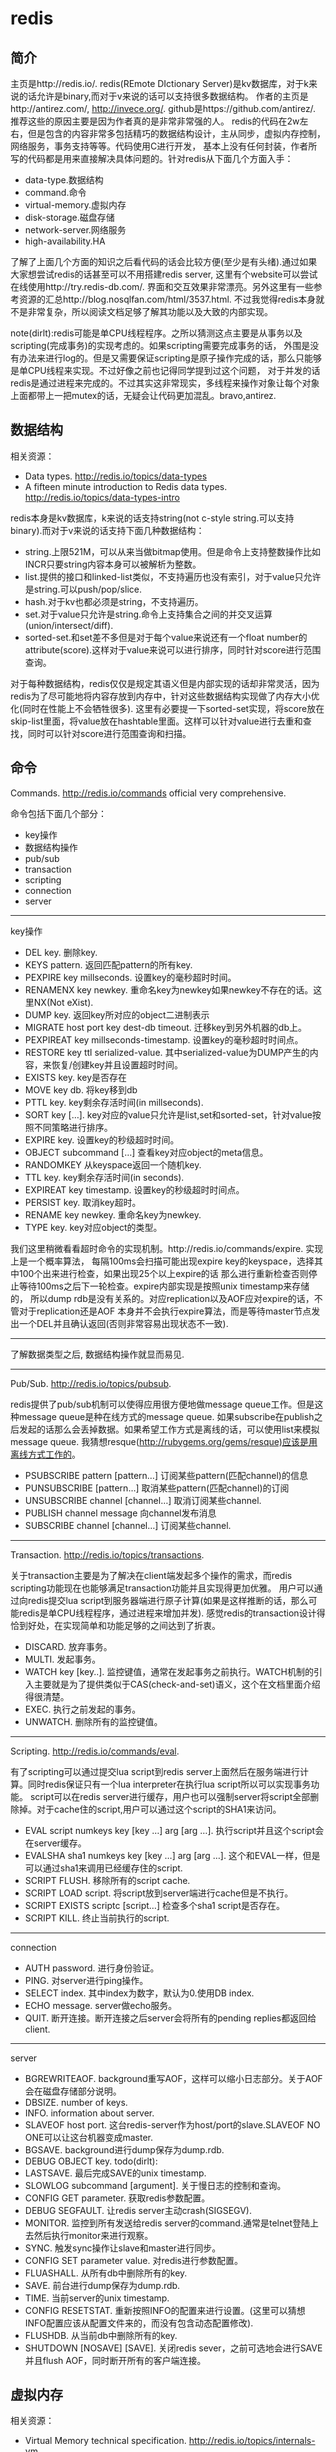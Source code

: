 * redis
#+OPTIONS: H:4

** 简介
主页是http://redis.io/. redis(REmote DIctionary Server)是kv数据库，对于k来说的话允许是binary,而对于v来说的话可以支持很多数据结构。
作者的主页是http://antirez.com/, http://invece.org/. github是https://github.com/antirez/. 推荐这些的原因主要是因为作者真的是非常非常强的人。
redis的代码在2w左右，但是包含的内容非常多包括精巧的数据结构设计，主从同步，虚拟内存控制，网络服务，事务支持等等。代码使用C进行开发，
基本上没有任何封装，作者所写的代码都是用来直接解决具体问题的。针对redis从下面几个方面入手：
   - data-type.数据结构
   - command.命令
   - virtual-memory.虚拟内存
   - disk-storage.磁盘存储
   - network-server.网络服务
   - high-availability.HA
了解了上面几个方面的知识之后看代码的话会比较方便(至少是有头绪).通过如果大家想尝试redis的话甚至可以不用搭建redis server,
这里有个website可以尝试在线使用http://try.redis-db.com/. 界面和交互效果非常漂亮。另外这里有一些参考资源的汇总http://blog.nosqlfan.com/html/3537.html.
不过我觉得redis本身就不是非常复杂，所以阅读文档足够了解其功能以及大致的内部实现。

note(dirlt):redis可能是单CPU线程程序。之所以猜测这点主要是从事务以及scripting(完成事务)的实现考虑的。如果scripting需要完成事务的话，
外围是没有办法来进行log的。但是又需要保证scripting是原子操作完成的话，那么只能够是单CPU线程来实现。不过好像之前也记得同学提到过这个问题，
对于并发的话redis是通过进程来完成的。不过其实这非常现实，多线程来操作对象让每个对象上面都带上一把mutex的话，无疑会让代码更加混乱。bravo,antirez.

** 数据结构
相关资源：
   - Data types. http://redis.io/topics/data-types
   - A fifteen minute introduction to Redis data types. http://redis.io/topics/data-types-intro

redis本身是kv数据库，k来说的话支持string(not c-style string.可以支持binary).而对于v来说的话支持下面几种数据结构：
   - string.上限521M，可以从来当做bitmap使用。但是命令上支持整数操作比如INCR只要string内容本身可以被解析为整数。
   - list.提供的接口和linked-list类似，不支持遍历也没有索引，对于value只允许是string.可以push/pop/slice.
   - hash.对于kv也都必须是string，不支持遍历。
   - set.对于value只允许是string.命令上支持集合之间的并交叉运算(union/intersect/diff).
   - sorted-set.和set差不多但是对于每个value来说还有一个float number的attribute(score).这样对于value来说可以进行排序，同时针对score进行范围查询。
对于每种数据结构，redis仅仅是规定其语义但是内部实现的话却非常灵活，因为redis为了尽可能地将内容存放到内存中，针对这些数据结构实现做了内存大小优化(同时在性能上不会牺牲很多).
这里有必要提一下sorted-set实现，将score放在skip-list里面，将value放在hashtable里面。这样可以针对value进行去重和查找，同时可以针对score进行范围查询和扫描。

** 命令
Commands. http://redis.io/commands official very comprehensive.

命令包括下面几个部分：
   - key操作
   - 数据结构操作
   - pub/sub
   - transaction
   - scripting
   - connection
   - server

-----
key操作
   - DEL key. 删除key.
   - KEYS pattern. 返回匹配pattern的所有key.
   - PEXPIRE key millseconds. 设置key的毫秒超时时间。
   - RENAMENX key newkey. 重命名key为newkey如果newkey不存在的话。这里NX(Not eXist).
   - DUMP key. 返回key所对应的object二进制表示
   - MIGRATE host port key dest-db timeout. 迁移key到另外机器的db上。
   - PEXPIREAT key millseconds-timestamp. 设置key的毫秒超时时间点。
   - RESTORE key ttl serialized-value. 其中serialized-value为DUMP产生的内容，来恢复/创建key并且设置超时时间。
   - EXISTS key. key是否存在
   - MOVE key db. 将key移到db
   - PTTL key. key剩余存活时间(in millseconds).
   - SORT key [...]. key对应的value只允许是list,set和sorted-set，针对value按照不同策略进行排序。
   - EXPIRE key. 设置key的秒级超时时间。
   - OBJECT subcommand [...] 查看key对应object的meta信息。
   - RANDOMKEY 从keyspace返回一个随机key.
   - TTL key. key剩余存活时间(in seconds).
   - EXPIREAT key timestamp. 设置key的秒级超时时间点。
   - PERSIST key. 取消key超时。
   - RENAME key newkey. 重命名key为newkey.
   - TYPE key. key对应object的类型。

我们这里稍微看看超时命令的实现机制。http://redis.io/commands/expire. 实现上是一个概率算法，
每隔100ms会扫描可能出现expire key的keyspace，选择其中100个出来进行检查，如果出现25个以上expire的话
那么进行重新检查否则停止等待100ms之后下一轮检查。expire内部实现是按照unix timestamp来存储的，
所以dump rdb是没有关系的。对应replication以及AOF应对expire的话，不管对于replication还是AOF
本身并不会执行expire算法，而是等待master节点发出一个DEL并且确认返回(否则非常容易出现状态不一致).

-----
了解数据类型之后, 数据结构操作就显而易见.

-----
Pub/Sub. http://redis.io/topics/pubsub.

redis提供了pub/sub机制可以使得应用很方便地做message queue工作。但是这种message queue是种在线方式的message queue.
如果subscribe在publish之后发起的话那么会丢掉数据。如果希望工作方式是离线的话，可以使用list来模拟message queue.
我猜想resque(http://rubygems.org/gems/resque)应该是用离线方式工作的。
   - PSUBSCRIBE pattern [pattern...] 订阅某些pattern(匹配channel)的信息
   - PUNSUBSCRIBE [pattern...] 取消某些pattern(匹配channel)的订阅
   - UNSUBSCRIBE channel [channel...] 取消订阅某些channel.
   - PUBLISH channel message 向channel发布消息
   - SUBSCRIBE channel [channel...] 订阅某些channel.

-----
Transaction. http://redis.io/topics/transactions.

关于transaction主要是为了解决在client端发起多个操作的需求，而redis scripting功能现在也能够满足transaction功能并且实现得更加优雅。
用户可以通过向redis提交lua script到服务器端进行原子计算(如果是这样推断的话，那么可能redis是单CPU线程程序，通过进程来增加并发).
感觉redis的transaction设计得恰到好处，在实现简单和功能足够的之间达到了折衷。
   - DISCARD. 放弃事务。
   - MULTI. 发起事务。
   - WATCH key [key..]. 监控键值，通常在发起事务之前执行。WATCH机制的引入主要就是为了提供类似于CAS(check-and-set)语义，这个在文档里面介绍得很清楚。
   - EXEC. 执行之前发起的事务。
   - UNWATCH. 删除所有的监控键值。

-----
Scripting. http://redis.io/commands/eval.

有了scripting可以通过提交lua script到redis server上面然后在服务端进行计算。同时redis保证只有一个lua interpreter在执行lua script所以可以实现事务功能。
script可以在redis server进行缓存，用户也可以强制server将script全部删除掉。对于cache住的script,用户可以通过这个script的SHA1来访问。
   - EVAL script numkeys key [key ...] arg [arg ...]. 执行script并且这个script会在server缓存。
   - EVALSHA sha1 numkeys key [key ...] arg [arg ...]. 这个和EVAL一样，但是可以通过sha1来调用已经缓存住的script.
   - SCRIPT FLUSH. 移除所有的script cache.
   - SCRIPT LOAD script. 将script放到server端进行cache但是不执行。
   - SCRIPT EXISTS scriptc [script...] 检查多个sha1 script是否存在。
   - SCRIPT KILL. 终止当前执行的script.

-----
connection
   - AUTH password. 进行身份验证。
   - PING. 对server进行ping操作。
   - SELECT index. 其中index为数字，默认为0.使用DB index.
   - ECHO message. server做echo服务。
   - QUIT. 断开连接。断开连接之后server会将所有的pending replies都返回给client.

-----
server
   - BGREWRITEAOF. background重写AOF，这样可以缩小日志部分。关于AOF会在磁盘存储部分说明。
   - DBSIZE. number of keys.
   - INFO. information about server.
   - SLAVEOF host port. 这台redis-server作为host/port的slave.SLAVEOF NO ONE可以让这台机器变成master.
   - BGSAVE. background进行dump保存为dump.rdb.
   - DEBUG OBJECT key. todo(dirlt):
   - LASTSAVE. 最后完成SAVE的unix timestamp.
   - SLOWLOG subcommand [argument]. 关于慢日志的控制和查询。
   - CONFIG GET parameter. 获取redis参数配置。
   - DEBUG SEGFAULT. 让redis server主动crash(SIGSEGV).
   - MONITOR. 监控到所有发送给redis server的command.通常是telnet登陆上去然后执行monitor来进行观察。
   - SYNC. 触发sync操作让slave和master进行同步。
   - CONFIG SET parameter value. 对redis进行参数配置。
   - FLUASHALL. 从所有db中删除所有的key.
   - SAVE. 前台进行dump保存为dump.rdb.
   - TIME. 当前server的unix timestamp.
   - CONFIG RESETSTAT. 重新按照INFO的配置来进行设置。(这里可以猜想INFO配置应该从配置文件来的，而没有包含动态配置修改).
   - FLUSHDB. 从当前db中删除所有的key.
   - SHUTDOWN [NOSAVE] [SAVE]. 关闭redis sever，之前可选地会进行SAVE并且flush AOF，同时断开所有的客户端连接。

** 虚拟内存
相关资源：
   - Virtual Memory technical specification. http://redis.io/topics/internals-vm
   - Memory Optimization. http://redis.io/topics/memory-optimization

关于虚拟内存，redis网站的文档讲解得是非常的详细，而且似乎为了这个功能的实现作者应该也下来不少功夫。首先redis是一个kv数据库，
但是对于底层存储的话kv都表示成为redisObject存在，但是key永远不会swap出去只会将value swap出去。swap实现方面也借鉴了OS，
按照page进行swap.redis-server允许配置page size以及swap page number.对于触发swap条件是在主线程定期会判断当前占用内存大小，
如果占用内存过多的话，那么会开始将部分redisObject swap到disk上面去直到满足条件。对于这个object会扫描整个keyspace，权重按照下面公式
#+BEGIN_SRC C++
swappability = age*log(size_in_memory)
#+END_SRC
其中age是距离上次访问的时间，size_in_memory是一种快速计算占用内存大小的估值。每个换出的对象都会计算出序列化成为.rdb格式的大小，
实现上还是非常有意思的，实际上并没有真实地进行序列化，而是将其序列化到/dev/null文件里面然后ftell看看大小多少。得到object rdb size
之后就可以计算占用的page number.redis-server找出连续page number的文件空间，然后将这个object swap到这些块上面。至于这个swap block的
管理是通过bitmap来完成的。

对于redis来说包含两种VM机制，blocking和threaded vm.其实关系非常简单，threaded vm就是通过增加io thread然后在thread里面执行blocking vm.
文档里面作者提到了当时考虑解决blocking vm的问题，包含三种方式：
   - 将redis修改成为multi-thread工作方式。
   - 将swap io部分修改成为nonblocking方式，和io thread工作方式一样只不过这个thread是kernel thread.
   - io thread但是线程是userspace thread.这也是redis采用的方式。

threaded vm还有两个需要注意的地方。1)就是redis针对操作必须首先判断这个操作所涉及的所有的keys是否都已经在memory了，如果有一个key
依然是被swap的话，那么需要首先block这个请求，将这个请求里面放到io thread里面先将所有的key全部swap出来。但是与此同时必须防止swap线程
与此同时将这些key swap出去，所以可以先做一个标记/或者是lock方式swap out线程工作。2)一旦swap in之后的话那么通过pipe方式通知CPU线程所有
的key都已经load into memory.

There are basically three main ways to turn the blocking VM into a non blocking one. - 1: One way is obvious, and in my opionion, not a good idea at all, that is, turning Redis itself into a theaded server: if every request is served by a different thread automatically other clients don't need to wait for blocked ones. Redis is fast, exports atomic operations, has no locks, and is just 10k lines of code, because it is single threaded, so this was not an option for me. - 2: Using non-blocking I/O against the swap file. After all you can think Redis already event-loop based, why don't just handle disk I/O in a non-blocking fashion? I also discarded this possiblity because of two main reasons. One is that non blocking file operations, unlike sockets, are an incompatibility nightmare. It's not just like calling select, you need to use OS-specific things. The other problem is that the I/O is just one part of the time consumed to handle VM, another big part is the CPU used in order to encode/decode data to/from the swap file. This is I picked option three, that is... - 3: Using I/O threads, that is, a pool of threads handling the swap I/O operations. This is what the Redis VM is using, so let's detail how this works.

在进行磁盘存储比如BGSAVE或者是BGREWRITEAOF的时候，child process会得到一个parent process的内存镜像。但是注意这个内存镜像里面的一些
value可能还在swap file上面，child process需要将这些value swap in.但是如果这个时候parent process的swap out线程依然在工作的话，
那么相当于出现同时操作swap file.所以在进行BGSAVE或者是BGREWRITEAOF的时候会将parent process的swap out工作停止。

** 磁盘存储
相关资源：
   - Persistence. http://redis.io/topics/persistence
   - Redis-RDB-Dump-File-Format. https://github.com/sripathikrishnan/redis-rdb-tools/wiki/Redis-RDB-Dump-File-Format
   - Redis或弃用当前VM机制，采用新的diskstore模型. http://blog.nosqlfan.com/html/1047.html
   - Redis新的存储模式diskstore. http://timyang.net/data/redis-diskstore/
   - Redis persistence demystified. http://antirez.com/post/redis-persistence-demystified.html

当前redis磁盘存储方式有两种，一种是RDB(redis db)，一种是AOF(append-only file).可以看到磁盘存储上redis并没有非常方便的查找结构，
这也和redis的初始定位有关，redis一开始定位就是内存kv数据库。

RDB相当于redis的一个checkpoint,但是存储格式是二进制。工作方式非常简单，就是当需要BGSAVE/SAVE的时候(如果是BGSAVE的话那么会fork进程出来),
然后将redis server里面所有的对象都dump成为dump.rdb文件。优势非常明显，二进制文件占用空间很少，并且只有一个文件非常容易恢复，并且磁盘
操作相对较少只有当需要SAVE时候才有(子进程dump时候父进程不会fork新的进程)，但是劣势也很明显。因为dump是整个server的数据，所以非常耗时，
那么这段时间数据如果是写内存的话如果server crash的话，那么会有数据丢失。同时fork可能也非常耗时(linux下面实现是COW方式,所以时间相对还好).

AOF则类似于redo-log的工作方式，所有对于server数据的修改都会作为log记录下来，然后有几个策略来进行刷新. 1)每次写log都会进行fsync.
2)每秒都会将收集的log进行fsync. 3)不调用fsync让OS操作。不同的策略在crash情况下面会造成不同比率数据的丢失，作者推荐使用2方法。
AOF都会写到appendonly.aof文件里面，我们可以看看一个aof的example.很显然这是一个human-readable的格式(但是我没有兴趣分析其格式).
#+BEGIN_EXAMPLE
dirlt@dirlt-virtual-machine:~/utils/redis/bin$ cat appendonly.aof
*2
$6
SELECT
$1
0
*3
$5
RPUSH
$1
c
$1
e
#+END_EXAMPLE
如果system crash的话，那么我们可以拿这个AOF进行恢复。相比RDB的方式因为使用的是文本表示所以占用空间大很多，同时恢复时间因为是redo所以相对较长。

另外需要注意的一个问题是就是如果存在删除操作或者是INCR这样的update-inplace的操作的话，AOF很快就会变大。redis提供了压缩AOF的方式(从命令上来看是需要进行手动触发).压缩原理很简单，
就是保存最后的值但是依然是以AOF格式来保存的。AOF工作原理和RDB非常类似，首先fork子进程出来，然后再child process里面去产生新的AOF文件，成功之后parent process
将这段时间的AOF全部追加到新的AOF文件里面，然后将原来的AOF文件删除进行切换。

** 网络服务
相关资源：
   - Event Library. http://redis.io/topics/internals-eventlib 对于event library的理解不过都是一些基本的问题。
   - Redis Event Library. http://redis.io/topics/internals-rediseventlib redis的event library的实现。
   - Pipelining. http://redis.io/topics/pipelining 通过pipelining的方式隐藏网络带来的延迟。其实就是批量处理方式。
   - Protocol specification. http://redis.io/topics/protocol protocol规范，可以看得出格式上还是非常human-readable的。
关于网络服务不打算详细分析。

** HA方案
相关资源：
   - Replication. http://redis.io/topics/replication
   - Redis Cluster. http://redis.io/presentation/Redis_Cluster.pdf

现在redis的replication方式只有master/slave方案(one master and serveral slaves).slave可以进行级联但是不允许作为多个master的slave.
(这个在SLAVEOF命令里面有说明，如果原来已经是slave如果使用SLAVEOF的话，那么就不会follow原来的master而会follow新的master,同时将原来
的数据全部discard).replication不会阻塞master也不会阻塞slave,对于master的更新都会通过异步数据的方式传递给slave节点。master如果检测到
有多个slave连接上来的话(SYNC)，那么首先会做background saving然后将rdb文件传送给所有的slave,并且将这段时间的commands也传给slave.
(可以通过telnet/SYNC来查看传输结果，同时也可以看到master会隔断时间发送PING来做心跳检测).

** sentinel
http://redis.io/topics/sentinel

sentinel功能是为了解决redis在分布式使用场景中主从automatic failover的情况， 包括下面这几个功能：
   - Monitoring. Sentinel constantly check if your master and slave instances are working as expected.（监控redis node是否正常工作）
   - Notification. Sentinel can notify the system administrator, or another computer program, via an API, that something is wrong with one of the monitored Redis instances.（如果node没有正常工作那么可以通知）
   - Automatic failover. If a master is not working as expected, Sentinel can start a failover process where a slave is promoted to master, the other additional slaves are reconfigured to use the new master, and the applications using the Redis server informed about the new address to use when connecting.（如果master节点没有正常工作的话，可以选择启动新的slave来作为master，完成故障的自动恢复。自己实现了一个agreement protocol来完成选主）

todo(dirlt)：考虑到redis的代码质量比较高，对于redis的automatic failover实现机制可以好好分析并且阅读代码。



